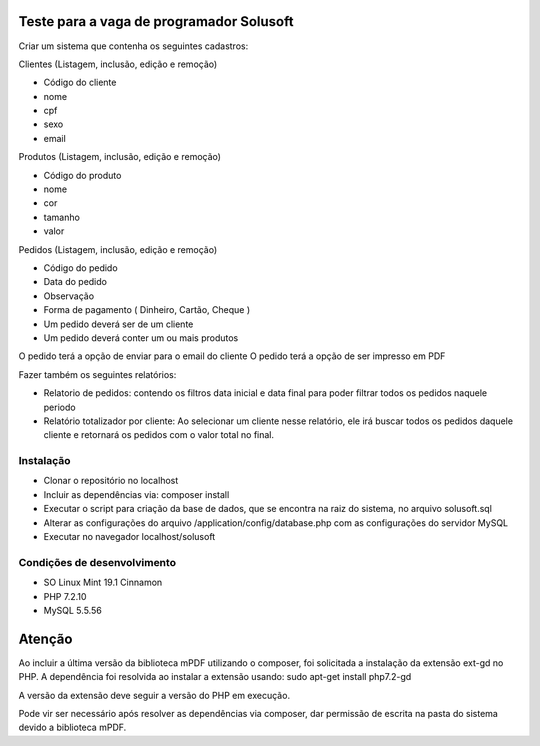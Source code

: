 #########################################
Teste para a vaga de programador Solusoft
#########################################

Criar um sistema que contenha os seguintes cadastros:

Clientes (Listagem, inclusão, edição e remoção)

-  Código do cliente
-  nome
-  cpf
-  sexo
-  email

Produtos (Listagem, inclusão, edição e remoção)

-  Código do produto
-  nome
-  cor
-  tamanho
-  valor

Pedidos (Listagem, inclusão, edição e remoção)

-  Código do pedido
-  Data do pedido
-  Observação
-  Forma de pagamento ( Dinheiro, Cartão, Cheque )

-  Um pedido deverá ser de um cliente
-  Um pedido deverá conter um ou mais produtos

O pedido terá a opção de enviar para o email do cliente
O pedido terá a opção de ser impresso em PDF

Fazer também os seguintes relatórios:

-  Relatorio de pedidos: contendo os filtros data inicial e data final para poder filtrar todos os pedidos naquele periodo
-  Relatório totalizador por cliente: Ao selecionar um cliente nesse relatório, ele irá buscar todos os pedidos daquele cliente e retornará os pedidos com o valor total no final.

**********
Instalação
**********

-  Clonar o repositório no localhost
-  Incluir as dependências via: composer install
-  Executar o script para criação da base de dados, que se encontra na raiz do sistema, no arquivo solusoft.sql
-  Alterar as configurações do arquivo /application/config/database.php com as configurações do servidor MySQL
-  Executar no navegador localhost/solusoft

****************************
Condições de desenvolvimento
****************************

-  SO Linux Mint 19.1 Cinnamon
-  PHP 7.2.10
-  MySQL 5.5.56

#######
Atenção
#######

Ao incluir a última versão da biblioteca mPDF utilizando o composer, foi solicitada a instalação da extensão ext-gd no PHP.
A dependência foi resolvida ao instalar a extensão usando: sudo apt-get install php7.2-gd

A versão da extensão deve seguir a versão do PHP em execução.

Pode vir ser necessário após resolver as dependências via composer, dar permissão de escrita na pasta do sistema devido a biblioteca mPDF.
